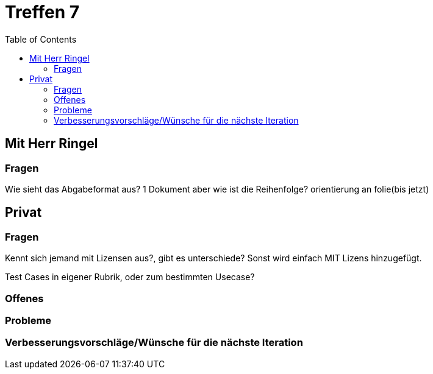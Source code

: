 # Treffen 7
:toc:

// mit Herr Ringel
## Mit Herr Ringel

### Fragen
Wie sieht das Abgabeformat aus? 
    1 Dokument aber wie ist die Reihenfolge?
    orientierung an folie(bis jetzt)




// Privater Teil
## Privat

### Fragen
Kennt sich jemand mit Lizensen aus?, gibt es unterschiede?
Sonst wird einfach MIT Lizens hinzugefügt.

Test Cases in eigener Rubrik, oder zum bestimmten Usecase?

### Offenes 

### Probleme

### Verbesserungsvorschläge/Wünsche für die nächste Iteration